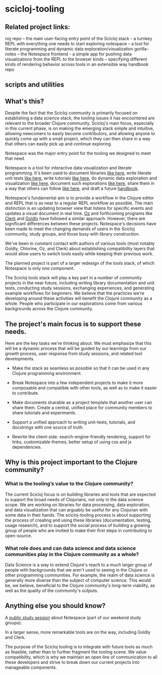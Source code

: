 * scicloj-tooling
** Related project links:
noj repo -- the main user-facing entry point of the Scicloj stack - a turnkey REPL with everything one needs to start exploring
notespace -- a tool for literate programming and dynamic data exploration/visualization
gorilla-notes -- the Notespace frontend - a simple app for pushing data visualizations from the REPL to the browser
kinds -- specifying different kinds of rendering behavior across tools in an extensible way
handbook repo
** scripts and utilities

** What's this?
Despite the fact that the Scicloj community is primarily focused on establishing a data science stack, the tooling issues it has encountered are relevant to the broader Clojure community. Scicloj's main focus, especially in this current phase, is on making the emerging stack simple and intuitive, allowing newcomers to easily become contributors, and allowing anyone to quickly come up with a small project, which they can then share in a way that others can easily pick up and continue exploring.

Notespace was the major entry point for the tooling we designed to meet that need.

Notespace is a tool for interactive data visualization and literate programming. It's been used to document libraries [[https://github.com/scicloj/scicloj.ml#documentation][like here]], 
write literate unit tests [[https://scicloj.github.io/clojisr/doc/clojisr/v1/tutorial-test/][like here]], 
write tutorials [[https://github.com/scicloj/clojisr-examples][like here]],
do dynamic data exploration and visualization [[https://www.youtube.com/watch?v=2tGk1Jh7dJs][like here]],
 document such explorations [[https://scicloj.github.io/ml-study/projects/taxi-demo-1/dhttps://scicloj.github.io/scicloj-data-science-handbook/ocs/taxi-demo-1/geoprocessing-1/][like here]], 
share them in a way that others can follow [[https://github.com/scicloj/ml-study/blob/main/projects/taxi-demo-1/src/taxi_demo_1/geoprocessing_1.clj][like here]],
and draft a future  [[https://scicloj.github.io/scicloj-data-science-handbook/][handbook]].

Notespace's fundamental aim is to provide a workflow in the Clojure editor and REPL that is as near to a regular REPL workflow as possible. The main distinction is an updating browser view that listens for specific events and updates a visual document in real time.
[[https://github.com/metasoarous/oz][Oz]] and forthcoming programs like [[https://nextjournal.com/mk/clerk-clojured][Clerk]] and  [[https://github.com/pink-gorilla/goldly][Goldly]] have followed a similar approach. However, there are significant differences between these projects. Notespace's decisions have been made to meet the changing demands of users in the Scicloj community, study groups, and those busy with library construction.

We've been in constant contact with authors of various tools (most notably Goldly, Chlorine, Oz, and Clerk) about establishing compatibility layers that would allow users to switch tools easily while keeping their previous work.

The planned project is part of a larger redesign of the tools stack, of which Notespace is only one component.

The Scicloj tools stack will play a key part in a number of community projects in the near future, including writing library documentation and unit tests, conducting study sessions, exchanging experiences, and generating example workflows for beginners. We believe that the practices we're developing around these activities will benefit the Clojure community as a whole. People who participate in our explorations come from various backgrounds across the Clojure community.

** The project's main focus is to support these needs.

Here are the key tasks we're thinking about. We must emphasize that this will be a dynamic process that will be guided by our learnings from our growth process, user response from study sessions, and related tool developments.

- Make the stack as seamless as possible so that it can be used in any Clojure programming environment.

- Break Notespace into a few independent projects to make it more composable and compatible with other tools, as well as to make it easier to contribute.

- Make documents sharable as a project template that another user can share them. Create a central, unified place for community members to share tutorials and experiments.

- Support a unified approach to writing unit-tests, tutorials, and docstrings with one source of truth.

- Rewrite the client-side: search-engine-friendly rendering, support for links, customizable themes, better setup of using css and js dependencies.

** Why is this project important to the Clojure community?
*** What is the tooling’s value to the Clojure community?
The current Scicloj focus is on building libraries and tools that are expected to support the broad needs of Clojurians, not only in the data science scope. We are working on libraries for data processing, data exploration, and data visualization that can arguably be useful for any Clojurian with some data in their hands. 
The scicloj-tooling process is about supporting the process of creating and using these libraries (documentation, testing, usage research), and to support the social process of building a growing group of people who are invited to make their first steps in contributing to open-source.

*** What role does and can data science and data science communities play in the Clojure community as a whole?
Data Science is a way to extend Clojure's reach to a much larger group of people with backgrounds that we aren't used to seeing in the Clojure or other programming communities. For example,  the realm of data science is generally more diverse than the subject of computer science. This would be, we believe, beneficial to the Clojure community's long-term viability, as well as the quality of the community's outputs.


** Anything else you should know?
A [[https://www.youtube.com/watch?v=2tGk1Jh7dJs][public study session]] about Notespace (part of our weekend study groups): 

In a larger sense, more remarkable tools are on the way, including Goldly and Clerk.

The purpose of the Scicloj tooling is to integrate with future tools as much as feasible, rather than to further fragment the tooling scene. We value compatibility, which is why we maintain an open line of communication to all these developers and strive to break down our current projects into manageable components.

